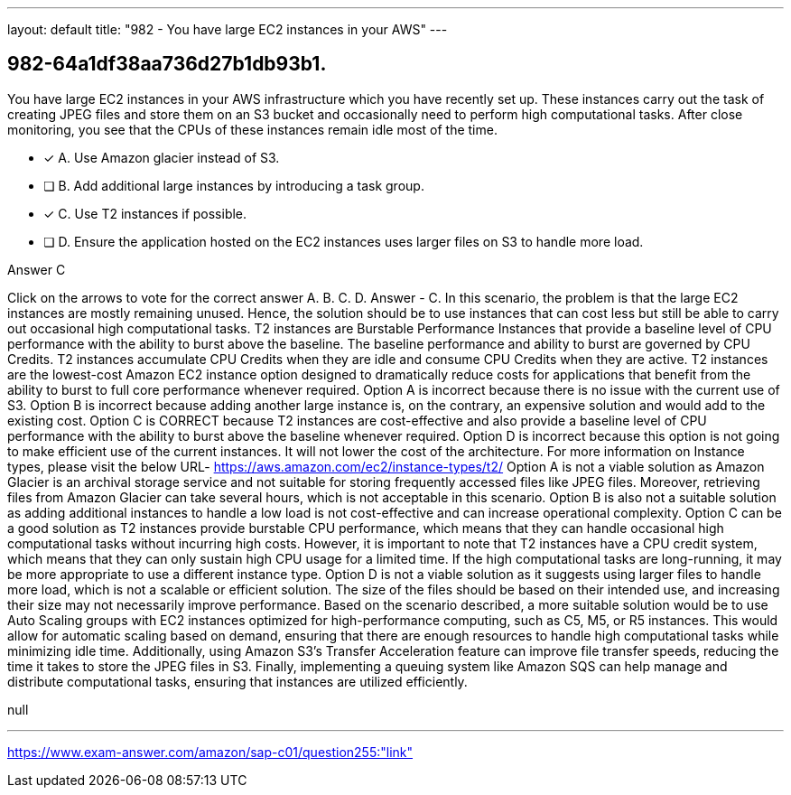 ---
layout: default 
title: "982 - You have large EC2 instances in your AWS"
---


[.question]
== 982-64a1df38aa736d27b1db93b1.


****

[.query]
--
You have large EC2 instances in your AWS infrastructure which you have recently set up.
These instances carry out the task of creating JPEG files and store them on an S3 bucket and occasionally need to perform high computational tasks.
After close monitoring, you see that the CPUs of these instances remain idle most of the time.


--

[.list]
--
* [*] A. Use Amazon glacier instead of S3.
* [ ] B. Add additional large instances by introducing a task group.
* [*] C. Use T2 instances if possible.
* [ ] D. Ensure the application hosted on the EC2 instances uses larger files on S3 to handle more load.

--
****

[.answer]
Answer  C

[.explanation]
--
Click on the arrows to vote for the correct answer
A.
B.
C.
D.
Answer - C.
In this scenario, the problem is that the large EC2 instances are mostly remaining unused.
Hence, the solution should be to use instances that can cost less but still be able to carry out occasional high computational tasks.
T2 instances are Burstable Performance Instances that provide a baseline level of CPU performance with the ability to burst above the baseline.
The baseline performance and ability to burst are governed by CPU Credits.
T2 instances accumulate CPU Credits when they are idle and consume CPU Credits when they are active.
T2 instances are the lowest-cost Amazon EC2 instance option designed to dramatically reduce costs for applications that benefit from the ability to burst to full core performance whenever required.
Option A is incorrect because there is no issue with the current use of S3.
Option B is incorrect because adding another large instance is, on the contrary, an expensive solution and would add to the existing cost.
Option C is CORRECT because T2 instances are cost-effective and also provide a baseline level of CPU performance with the ability to burst above the baseline whenever required.
Option D is incorrect because this option is not going to make efficient use of the current instances.
It will not lower the cost of the architecture.
For more information on Instance types, please visit the below URL-
https://aws.amazon.com/ec2/instance-types/t2/
Option A is not a viable solution as Amazon Glacier is an archival storage service and not suitable for storing frequently accessed files like JPEG files. Moreover, retrieving files from Amazon Glacier can take several hours, which is not acceptable in this scenario.
Option B is also not a suitable solution as adding additional instances to handle a low load is not cost-effective and can increase operational complexity.
Option C can be a good solution as T2 instances provide burstable CPU performance, which means that they can handle occasional high computational tasks without incurring high costs. However, it is important to note that T2 instances have a CPU credit system, which means that they can only sustain high CPU usage for a limited time. If the high computational tasks are long-running, it may be more appropriate to use a different instance type.
Option D is not a viable solution as it suggests using larger files to handle more load, which is not a scalable or efficient solution. The size of the files should be based on their intended use, and increasing their size may not necessarily improve performance.
Based on the scenario described, a more suitable solution would be to use Auto Scaling groups with EC2 instances optimized for high-performance computing, such as C5, M5, or R5 instances. This would allow for automatic scaling based on demand, ensuring that there are enough resources to handle high computational tasks while minimizing idle time. Additionally, using Amazon S3's Transfer Acceleration feature can improve file transfer speeds, reducing the time it takes to store the JPEG files in S3. Finally, implementing a queuing system like Amazon SQS can help manage and distribute computational tasks, ensuring that instances are utilized efficiently.
--

[.ka]
null

'''



https://www.exam-answer.com/amazon/sap-c01/question255:"link"


